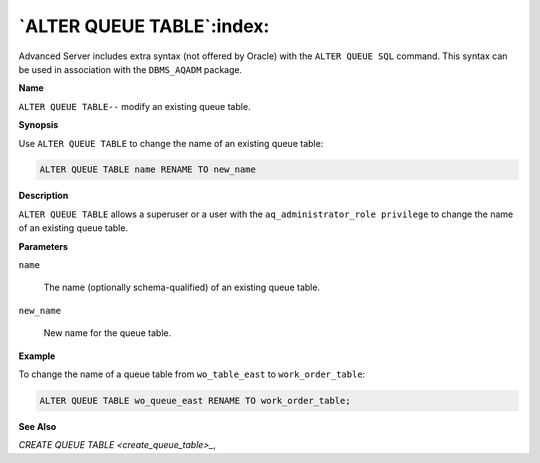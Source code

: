 .. _alter_queue_table:

**************************
`ALTER QUEUE TABLE`:index:
**************************

Advanced Server includes extra syntax (not offered by Oracle) with the
``ALTER QUEUE SQL`` command. This syntax can be used in association with the
``DBMS_AQADM`` package.

**Name**

``ALTER QUEUE TABLE--`` modify an existing queue table.

**Synopsis**

Use ``ALTER QUEUE TABLE`` to change the name of an existing queue table:

.. code-block:: text

   ALTER QUEUE TABLE name RENAME TO new_name

**Description**

``ALTER QUEUE TABLE`` allows a superuser or a user with the
``aq_administrator_role privilege`` to change the name of an existing queue
table.

**Parameters**

``name``

    The name (optionally schema-qualified) of an existing queue table.

``new_name``

    New name for the queue table.

**Example**

To change the name of a queue table from ``wo_table_east`` to
``work_order_table``:

.. code-block:: text

    ALTER QUEUE TABLE wo_queue_east RENAME TO work_order_table;

**See Also**


`CREATE QUEUE TABLE <create_queue_table>_`, 
